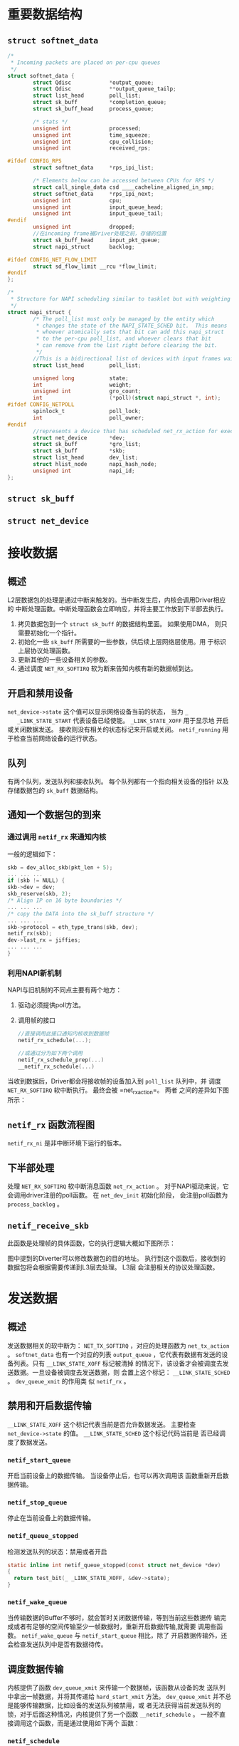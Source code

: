 #+STARTUP: overview
#+STARTUP: hidestars
#+OPTIONS:    H:3 num:nil toc:t \n:nil ::t |:t ^:t -:t f:t *:t tex:t d:(HIDE) tags:not-in-toc
#+HTML_HEAD: <link rel="stylesheet" title="Standard" href="css/worg.css" type="text/css" />



* 重要数据结构

** =struct softnet_data=
   #+BEGIN_SRC c
     /*
      ,* Incoming packets are placed on per-cpu queues
      ,*/
     struct softnet_data {
             struct Qdisc            *output_queue;
             struct Qdisc            **output_queue_tailp;
             struct list_head        poll_list;
             struct sk_buff          *completion_queue;
             struct sk_buff_head     process_queue;

             /* stats */
             unsigned int            processed;
             unsigned int            time_squeeze;
             unsigned int            cpu_collision;
             unsigned int            received_rps;

     #ifdef CONFIG_RPS
             struct softnet_data     *rps_ipi_list;

             /* Elements below can be accessed between CPUs for RPS */
             struct call_single_data csd ____cacheline_aligned_in_smp;
             struct softnet_data     *rps_ipi_next;
             unsigned int            cpu;
             unsigned int            input_queue_head;
             unsigned int            input_queue_tail;
     #endif
             unsigned int            dropped;
             //在incoming frame被Driver处理之前，存储的位置
             struct sk_buff_head     input_pkt_queue;
             struct napi_struct      backlog;

     #ifdef CONFIG_NET_FLOW_LIMIT
             struct sd_flow_limit __rcu *flow_limit;
     #endif
     };

     /*
      ,* Structure for NAPI scheduling similar to tasklet but with weighting
      ,*/
     struct napi_struct {
             /* The poll_list must only be managed by the entity which
              ,* changes the state of the NAPI_STATE_SCHED bit.  This means
              ,* whoever atomically sets that bit can add this napi_struct
              ,* to the per-cpu poll_list, and whoever clears that bit
              ,* can remove from the list right before clearing the bit.
              ,*/
             //This is a bidirectional list of devices with input frames waiting to be processed.
             struct list_head        poll_list;

             unsigned long           state;
             int                     weight;
             unsigned int            gro_count;
             int                     (*poll)(struct napi_struct *, int);
     #ifdef CONFIG_NETPOLL
             spinlock_t              poll_lock;
             int                     poll_owner;
     #endif
             //represents a device that has scheduled net_rx_action for execution on the associated CPU.
             struct net_device       *dev;
             struct sk_buff          *gro_list;
             struct sk_buff          *skb;
             struct list_head        dev_list;
             struct hlist_node       napi_hash_node;
             unsigned int            napi_id;
     };
   #+END_SRC
** =struct sk_buff=
    [[./images/2016/2016071101.png]]
** =struct net_device=

* 接收数据

** 概述
   L2层数据包的处理是通过中断来触发的。当中断发生后，内核会调用Driver相应的
   中断处理函数。中断处理函数会立即响应，并将主要工作放到下半部去执行。
   1. 拷贝数据包到一个 =struct sk_buff= 的数据结构里面。 如果使用DMA，
      则只需要初始化一个指针。
   2. 初始化一些 =sk_buff= 所需要的一些参数，供后续上层网络层使用。用
      于标识上层协议处理函数。
   3. 更新其他的一些设备相关的参数。
   4. 通过调度 =NET_RX_SOFTIRQ= 软为断来告知内核有新的数据帧到达。

** 开启和禁用设备
   =net_device->state= 这个值可以显示网络设备当前的状态， 当为 =_
   _LINK_STATE_START= 代表设备已经使能。 =_LINK_STATE_XOFF= 用于显示地
   开启或关闭数据发送。 接收则没有相关的状态标记来开启或关闭。
   =netif_running= 用于检查当前网络设备的运行状态。 

** 队列
   有两个队列，发送队列和接收队列。 每个队列都有一个指向相关设备的指针
   以及存储数据包的 =sk_buff= 数据结构。

** 通知一个数据包的到来
   
*** 通过调用 =netif_rx= 来通知内核
    一般的逻辑如下：
    #+BEGIN_SRC c
      skb = dev_alloc_skb(pkt_len + 5);
      ... ... ...
      if (skb != NULL) {
      skb->dev = dev;
      skb_reserve(skb, 2);
      /* Align IP on 16 byte boundaries */
      ... ... ...
      /* copy the DATA into the sk_buff structure */
      ... ... ...
      skb->protocol = eth_type_trans(skb, dev);
      netif_rx(skb);
      dev->last_rx = jiffies;
      ... ... ...
      }    
    #+END_SRC
*** 利用NAPI新机制
    NAPI与旧机制的不同点主要有两个地方：
    1. 驱动必须提供poll方法。
    2. 调用帧的接口
       #+BEGIN_SRC c
         //直接调用此接口通知内核收到数据帧
         netif_rx_schedule(...);

         //或通过分为如下两个调用
         netif_rx_schedule_prep(...)
         __netif_rx_schedule(...)
       #+END_SRC
    当收到数据后，Driver都会将接收帧的设备加入到 =poll_list= 队列中，并
    调度 =NET_RX_SOFTIRQ= 软中断执行。 最终会被 =net_rx_action=。 两者
    之间的差异如下图所示：
    [[./images/2016/2016032301.png]]
** =netif_rx= 函数流程图
   =netif_rx_ni= 是非中断环境下运行的版本。
   [[./images/2016/2016032302.png]]
** 下半部处理
   处理 =NET_RX_SOFTIRQ= 软中断消息函数 =net_rx_action= 。
   对于NAPI驱动来说，它会调用driver注册的poll函数。
   [[./images/2016/2016032303.png]] 
   在 =net_dev_init= 初始化阶段， 会注册poll函数为 =process_backlog= 。
** =netif_receive_skb= 
   此函数是处理帧的具体函数，它的执行逻辑大概如下图所示：
   [[./images/2016/2016032401.png]]

   图中提到的Diverter可以修改数据包的目的地址。
   执行到这个函数后，接收到的数据包将会根据需要传递到L3层去处理。 L3层
   会注册相关的协议处理函数。

* 发送数据

** 概述
   发送数据相关的软中断为： =NET_TX_SOFTIRQ= ，对应的处理函数为
   =net_tx_action= 。 =softnet_data= 也有一个对应的列表 =output_queue=
   ，它代表有数据有发送的设备列表。只有 =__LINK_STATE_XOFF= 标记被清掉
   的情况下，该设备才会被调度去发送数据。一旦设备被调度去发送数据，则
   会置上这个标记： =__LINK_STATE_SCHED= 。 =dev_queue_xmit= 的作用类
   似 =netif_rx= 。

** 禁用和开启数据传输
   =__LINK_STATE_XOFF= 这个标记代表当前是否允许数据发送。 主要检查
   =net_device->state= 的值。 =__LINK_STATE_SCHED= 这个标记代码当前是
   否已经调度了数据发送。

*** =netif_start_queue=
    开启当前设备上的数据传输。 当设备停止后，也可以再次调用该
    函数重新开启数据传输。

*** =netif_stop_queue=
    停止在当前设备上的数据传输。

*** =netif_queue_stopped=
    检测发送队列的状态：禁用或者开启
    #+BEGIN_SRC c
      static inline int netif_queue_stopped(const struct net_device *dev)
      {
        return test_bit(_ _LINK_STATE_XOFF, &dev->state);
      }    
    #+END_SRC

*** =netif_wake_queue=
    当传输数据的Buffer不够时，就会暂时关闭数据传输，等到当前这些数据传
    输完成或者有足够的空间传输至少一帧数据时，重新开启数据传输,就需要
    调用些函数。 =netif_wake_queue= 与 =netif_start_queue= 相比，除了
    开启数据传输外，还会检查发送队列中是否有数据待传。

** 调度数据传输
   内核提供了函数 =dev_queue_xmit= 来传输一个数据帧，该函数从设备的发
   送队列中拿出一帧数据，并将其传递给 =hard_start_xmit= 方法。
   =dev_queue_xmit= 并不总是能够传输数据，比如设备的发送队列被禁用，或
   者无法获得当前发送队列的锁，对于后面这种情况，内核提供了另一个函数
   =__netif_schedule= 。 一般不直接调用这个函数，而是通过使用如下两个
   函数：

*** =netif_schedule=
    #+BEGIN_SRC c
      static inline void netif_schedule(struct net_device *dev)
      {
        if (!test_bit(_ _LINK_STATE_XOFF, &dev->state))
          _ _netif_schedule(dev);
      }    
    #+END_SRC

    一般在驱动代码之外被调用，如 =net_tx_action= 或传输控制。

*** =netif_wake_queue=
    开启设备的数据发送，如果之前传输已经被调度，再次调用这个函数将是一
    个空操作。
    #+BEGIN_SRC c
      static inline void netif_wake_queue(struct net_device *dev)
      {
        ...
        f (test_and_clear_bit(_ _LINK_STATE_XOFF, &dev->state))
          _ _netif_schedule(dev);
      }
    #+END_SRC

    一般在设备驱动中调用。

** Queuing Discipline Interface
   内核使用的一种算法，用于以最有效率的顺序安排数据的发送。每种Traffic
   Control的入队规则都提供了不同的函数指针以供上层调用以完成不同的任务。
   比较重要的函数有：

*** enqueue
    入队

*** dequeue
    出队

*** requeue
    重新入队

   每当驱动准备调度数据发送时，通过函数 =qdisc_run= 来选择下一帧需要传
   输的数据, 这个函数会间接地调用与入队规则相关的 =dequeue= 虚函数。实
   际的工作实际上在函数 =qdisc_restart= 里面做的。
   #+BEGIN_SRC c
     static inline void qdisc_run(struct net_device *dev)
     {
       while (!netif_queue_stopped(dev) && qdisc_restart(dev) < 0)
         /* NOTHING */;
     }   
   #+END_SRC

** =qdisc_restart=
   根据各种入队规则的 =dequeue= 方法的返回值，来采取不同的动作。
   #+BEGIN_SRC c
     int qdisc_restart(struct net_device *dev)
     {
       struct Qdisc *q = dev->qdisc;
       struct sk_buff *skb;
       if ((skb = q->dequeue(q)) != NULL) {

         //传输数据需要两个Lock
         //dev->queue_lock 保护quue
         //dev->xmit_lock  由hard_start_xmit管理

         if (!spin_trylock(&dev->xmit_lock)) {
           //其他CPU已经在通过该设备传送数据了
         collision:
           ...
           goto requeue;
         }
         ...
      requeue:
         q->ops->requeue(skb, q);
         netif_schedule(dev);
         

         if (!netif_queue_stopped(dev)) {
           int ret;
           if (netdev_nit)
             dev_queue_xmit_nit(skb, dev);
           ret = dev->hard_start_xmit(skb, dev);
           if (ret == NETDEV_TX_OK) {
             if (!nolock) {
               dev->xmit_lock_owner = -1;
               spin_unlock(&dev->xmit_lock);
             }
             spin_lock(&dev->queue_lock);
             return -1;
           }
           if (ret == NETDEV_TX_LOCKED && nolock) {
             spin_lock(&dev->queue_lock);
             goto collision;
           }
         }
       }
     }
   #+END_SRC

   =hard_start_xmit= 是每个WiFi驱动必须提供的一个回调函数。一般通过
   =qdisc_run= ，如果不使用Traffic Control机制，则可以直接调用该函数接
   口。 返回可能有：

*** =NETDEV_TX_OK=
    传输正常

*** =NETDEV_TX_BUSY=
    NIC没有足够的空间来发送当前数据帧。 这种情况下，通常会调用
    =netif_stop_queue= 。

*** =NETDEV_TX_LOCKED=
    驱动已经被锁住。

   总的来说，如下三种情况下，会导致当前发送的数据帧被重新放入到发送队
   列中：
   
*** The queue is disabled ( =netif_queue_stopped(dev)= is true).

*** Another CPU is holding the lock on the driver.

*** The driver failed ( =hard_start_xmit= did not return =NEtdEV_TX_OK=).

** =net_tx_action=
   与软中断 =NET_RX_SOFTIRQ= 关联的处理函数。通过函数调用
   =raise_softirq_irqoff(NET_TX_SOFTIRQ)= 触发。主要在如下两种情况下调
   用：
   1. 当启用数据传输时，调用 =netif_wake_queue= 触发。
   2. 当数据传输完成时，调用 =dev_kfree_skb_irq= 来释放内存。

* 协议处理

** 网络模型
   网络模型通常有OSI 7层参考模型和TCP/IP 4层参考模型，如图所示：

   [[./images/2016/2016042510.png]]

   被传输的数据包在不同的协议层，称呼不一样。 链路层称为frame，网络层
   称为packet, 传输层称为segment，应用层称之为message。

** 协议家族

   主要的协议家族有：
   1. =PF_INET=
   2. =PF_PACKET=
      It's the Linux way to capture frames at the link layer and
      inject frames into the link layer, directly bypassing all the
      intermediate protocol layers.
   3. =PF_NETLINK=
      Used as the preferred interface for network configuration.
   4. =PF_KEY=
      Used as a key management interface for network security services. IPsec is one of these services.
   5. =PF_LLC=
      Logical Link Control (LLC)

** 驱动如何调用L3协议处理器
   当设备驱动接收到一帧数据，它会保存到 =sk_buffer= 中，并初始化它的
   protocol域：
   #+BEGIN_SRC c
     struct sk_buff
     {
       ... ... ...
       unsigned short
       ... ... ...
     };   
   #+END_SRC

   =netif_receive_skb= 函数会根据protocol的值，来决定调用哪个协议处理
   函数。

** 协议处理函数注册
   每个协议由 =packet_type= 结构体描述。内核中调用 =dev_add_pack= 注册
   一种协议处理函数。
   #+BEGIN_SRC c
     struct packet_type
     {
       unsigned short type; //协议代码
       struct net_device *dev;//协议使能的设备，为NULL时，代表所有设备
       int (*func) (struct sk_buff *, struct net_device *,
                struct packet_type *);
       void *af_packet_priv;
       struct list_head *list;
     };

   #+END_SRC

   =dev_remove_pack= 注册协议处理函数。如下是IPv4的初始化代码：
   #+BEGIN_SRC c
     static struct packet_type ip_packet_type =
       {
         .type = _ _constant_htons(ETH_P_IP),
         .func = ip_rcv,
       }
       ...
       void _ _init ip_init(void)
       {
         dev_add_pack(&ip_packet_type);
         ...
       }   
   #+END_SRC
   
   =eth_type_trans= performs two main tasks: setting the packet type
   setting the protocol.

   #+BEGIN_SRC c
     static void tr_rx(struct device *dev)
     {
       ...
       skb->protocol=tr_type_trans(skb, dev);
       ...
       netif_rx(skb);
       ...
     }   
   #+END_SRC

** 参考网址
   1. https://wiki.linuxfoundation.org/networking/start
   2. https://wireless.wiki.kernel.org/en/users/Drivers/iwlwifi
